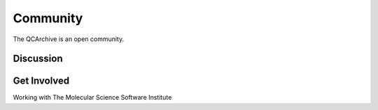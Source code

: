 Community
=========

The QCArchive is an open community.

Discussion
----------



Get Involved
------------

Working with The Molecular Science Software Institute



